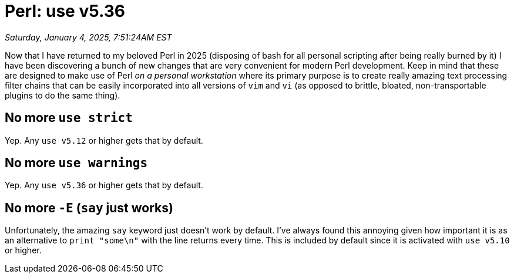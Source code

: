 = Perl: use v5.36

_Saturday, January 4, 2025, 7:51:24AM EST_

Now that I have returned to my beloved Perl in 2025 (disposing of bash for all personal scripting after being really burned by it) I have been discovering a bunch of new changes that are very convenient for modern Perl development. Keep in mind that these are designed to make use of Perl _on a personal workstation_ where its primary purpose is to create really amazing text processing filter chains that can be easily incorporated into all versions of `vim` and `vi` (as opposed to brittle, bloated, non-transportable plugins to do the same thing).

== No more `use strict`

Yep. Any `use v5.12` or higher gets that by default.

== No more `use warnings`

Yep. Any `use v5.36` or higher gets that by default.

== No more `-E` (`say` just works)

Unfortunately, the amazing `say` keyword just doesn't work by default. I've always found this annoying given how important it is as an alternative to `print "some\n"` with the line returns every time. This is included by default since it is activated with `use v5.10` or higher.
